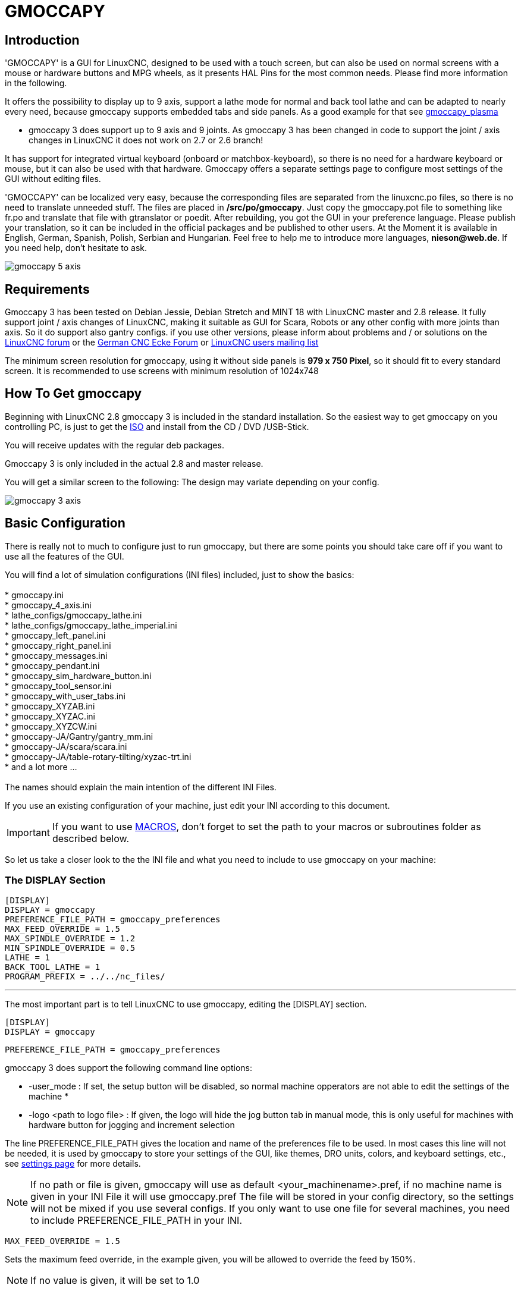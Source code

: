 :lang: en

[[cha:gmoccapy]]

= GMOCCAPY

== Introduction

'GMOCCAPY' is a GUI for LinuxCNC, designed to be used with a touch screen,
but can also be used on normal screens with a mouse or hardware buttons and MPG
wheels, as it presents HAL Pins for the most common needs. Please find more
information in the following.

It offers the possibility to display up to 9 axis, support a lathe mode for
normal and back tool lathe and can be adapted to nearly every need, because
gmoccapy supports embedded tabs and side panels.
As a good example for that see
http://wiki.linuxcnc.org/cgi-bin/wiki.pl?Gmoccapy_plasma[gmoccapy_plasma]

* gmoccapy 3 does support up to 9 axis and 9 joints. As gmoccapy 3 has been
  changed in code to support the joint / axis changes in LinuxCNC it does not
  work on 2.7 or 2.6 branch!

It has support for integrated virtual keyboard (onboard or matchbox-keyboard),
so there is no need for a hardware keyboard or mouse, but it can also be used
with that hardware. Gmoccapy offers a separate settings page to configure most
settings of the GUI without editing files.

'GMOCCAPY' can be localized very easy, because the corresponding files are
separated from the linuxcnc.po files, so there is no need to translate unneeded
stuff. The files are placed in */src/po/gmoccapy*. Just copy the gmoccapy.pot
file to something like fr.po and translate that file with gtranslator or poedit.
After rebuilding, you got the GUI in your preference language. Please publish
your translation, so it can be included in the official packages and be
published to other users. At the Moment it is available in English, German,
Spanish, Polish, Serbian and Hungarian. Feel free to help me to introduce more
languages, *nieson@web.de*. If you need help, don't hesitate to ask.

image::images/gmoccapy_5_axis.png[align="left"]

== Requirements

Gmoccapy 3 has been tested on Debian Jessie, Debian Stretch and MINT 18
with LinuxCNC master and 2.8 release. It fully support joint / axis changes of LinuxCNC, making
it suitable as GUI for Scara, Robots or any other config with more joints than
axis. So it do support also gantry configs. if you use other versions, please
inform about problems and / or solutions on the
http://www.linuxcnc.org/index.php/english/forum/41-guis/26314-gmoccapy-a-new-screen-for-linuxcnc[LinuxCNC forum] or the
http://www.cncecke.de/forum/showthread.php?t=78549[German CNC Ecke Forum] or
https://lists.sourceforge.net/lists/listinfo/emc-users[LinuxCNC users mailing list]

The minimum screen resolution for gmoccapy, using it without side panels is
*979 x 750 Pixel*, so it should fit to every standard screen. It is recommended to use
screens with minimum resolution of 1024x748

==  How To Get gmoccapy

Beginning with LinuxCNC 2.8 gmoccapy 3 is included in the standard installation.
So the easiest way to get gmoccapy on you controlling PC, is just to get the
http://www.linuxcnc.org/index.php/english/download[ISO] and install
from the CD / DVD /USB-Stick.

You will receive updates with the regular deb packages.

Gmoccapy 3 is only included in the actual 2.8 and master release.

You will get a similar screen to the following:
The design may variate depending on your config.

image::images/gmoccapy_3_axis.png[align="left"]

== Basic Configuration

There is really not to much to configure just to run gmoccapy, but there are some points
you should take care off if you want to use all the features of the GUI.

You will find a lot of simulation configurations (INI files) included, just to show the basics: +
 +
 * gmoccapy.ini +
 * gmoccapy_4_axis.ini +
 * lathe_configs/gmoccapy_lathe.ini +
 * lathe_configs/gmoccapy_lathe_imperial.ini +
 * gmoccapy_left_panel.ini +
 * gmoccapy_right_panel.ini +
 * gmoccapy_messages.ini +
 * gmoccapy_pendant.ini +
 * gmoccapy_sim_hardware_button.ini +
 * gmoccapy_tool_sensor.ini +
 * gmoccapy_with_user_tabs.ini +
 * gmoccapy_XYZAB.ini +
 * gmoccapy_XYZAC.ini +
 * gmoccapy_XYZCW.ini +
 * gmoccapy-JA/Gantry/gantry_mm.ini +
 * gmoccapy-JA/scara/scara.ini +
 * gmoccapy-JA/table-rotary-tilting/xyzac-trt.ini +
 * and a lot more ... +
 +
The names should explain the main intention of the different INI Files. +

If you use an existing configuration of your machine, just edit your INI according to this document. +

IMPORTANT: If you want to use <<gmoccapy:macros,MACROS>>, don't forget to set the path to your macros or
subroutines folder as described below.

So let us take a closer look to the the INI file and what you need to include
to use gmoccapy on your machine: +

[[gmoccapy:display-section]]
=== The DISPLAY Section

 [DISPLAY]
 DISPLAY = gmoccapy
 PREFERENCE_FILE_PATH = gmoccapy_preferences
 MAX_FEED_OVERRIDE = 1.5
 MAX_SPINDLE_OVERRIDE = 1.2
 MIN_SPINDLE_OVERRIDE = 0.5
 LATHE = 1
 BACK_TOOL_LATHE = 1
 PROGRAM_PREFIX = ../../nc_files/

''''

The most important part is to tell LinuxCNC to use gmoccapy, editing the [DISPLAY] section.

 [DISPLAY]
 DISPLAY = gmoccapy

 PREFERENCE_FILE_PATH = gmoccapy_preferences

gmoccapy 3 does support the following command line options:

 * -user_mode : If set, the setup button will be disabled, so normal machine opperators are not able to edit the settings of the machine *
 * -logo <path to logo file> : If given, the logo will hide the jog button tab in manual mode, this is only useful for machines with hardware button for jogging and increment selection +

The line PREFERENCE_FILE_PATH gives the location and name of the preferences file to be used.
In most cases this line will not be needed, it is used by gmoccapy to store your settings of the GUI,
like themes, DRO units, colors, and keyboard settings, etc., see <<gmoccapy:settings-page,settings page>> for more details.

[NOTE]
If no path or file is given, gmoccapy will use as default
<your_machinename>.pref, if no machine name is given in your INI File it will
use gmoccapy.pref  The file will be stored in your config directory, so the
settings will not be mixed if you use several configs. If you only want to use
one file for several machines, you need to include PREFERENCE_FILE_PATH in your
INI.

----
MAX_FEED_OVERRIDE = 1.5
----

Sets the maximum feed override, in the example given, you will be allowed to
override the feed by 150%.

[NOTE]
If no value is given, it will be set to 1.0

----
MAX_SPINDLE_OVERRIDE = 1.2
MIN_SPINDLE_OVERRIDE = 0.5
----

Will allow you to change the spindle override within a limit from 50% to 120%.

[NOTE]
If no values are given, MAX will be set to 1.0 and MIN to 0.1

----
LATHE = 1
BACK_TOOL_LATHE = 1
----

The first line set the screen layout to control a lathe.

The second line is optional and will switch the X axis in a way you need for a
back tool lathe. Also the keyboard shortcuts will react in a different way. It is allowed with gmoccapy to configuer a lathe also with additional axis, so you may use also a XZCW config for a lathe.

[TIP]
See also the <<gmoccapy:lathe-section, Lathe Specific Section>>

* PROGRAM_PREFIX = ../../nc_files/

Is the entry to tell linuxcnc/gmoccapy where to look for the ngc files.

[NOTE]
If not specified Gmoccapy will look in the following order for ngc files:
linuxcnc/nc_files and then the users home directory.

[[gmoccapy:configuration-of-tabs-and-side-panels]]
.Configuration of tabs and side panels

You can add embedded programs to gmoccapy like you can do in axis, touchy and
gscreen. All is done by gmoccapy automatically if you include a few lines in
your INI file in the DISPLAY section.

If you never used a glade panel, I recommend to read the excellent documentation.
http://www.linuxcnc.org/docs/html/gui/gladevcp.html[Glade VCP]

.Example

----
 EMBED_TAB_NAME = DRO
 EMBED_TAB_LOCATION = ntb_user_tabs
 EMBED_TAB_COMMAND = gladevcp -x {XID} dro.glade

 EMBED_TAB_NAME = Second user tab
 EMBED_TAB_LOCATION = ntb_preview
 EMBED_TAB_COMMAND = gladevcp -x {XID} vcp_box.glade
----

All you have to take care off, is that you include for every tab or side panel
the mentioned three lines,

* EMBED_TAB_NAME = Represents the name of the tab or side panel, it is up to you
  what name you use, but it must be present!


* EMBED_TAB_LOCATION = Is the place where your program will be placed in the GUI.

.valid values are:

* ntb_user_tabs            (as main tab, covering the complete screen)'
* ntb_preview              (as tab on the preview side)'
* box_left                 (on the left, complete high of the screen)
* box_right                (on the right, in between the normal screen and the button list)
* box_coolant_and_spindle  (will hide the coolant and spindle frames and introduce your glade file here)
* box_cooling              (will hide the cooling frame and introduce your glade file)
* box_spindle              (will hide the spindle frame and introduce your glade file)
* box_vel_info             (will hide the velocity frames and introduce your glade file)
* box_custom_1             (will introduce your glade file left of vel_frame)
* box_custom_2             (will introduce your glade file left of cooling_frame)
* box_custom_3             (will introduce your glade file left of spindle_frame)
* box_custom_4             (will introduce your glade file right of spindle_frame)

See the different INI files included to see the differences

* EMBED_TAB_COMMAND = the command to execute, i.e.

----
gladevcp -x {XID} dro.glade
----

Includes a custom glade file called dro.glade in the mentioned location
The file must be placed in the config folder of your machine.

----
gladevcp h_buttonlist.glade
----

Will just open a new user window called h_buttonlist.glade note the difference,
this one is stand alone, and can be moved around independent from gmoccapy
window.

----
gladevcp -c gladevcp -u hitcounter.py -H manual-example.hal manual-example.ui
----

Will add a the panel manual-example.ui, include a custom python handler,
hitcounter.py and make all connections after realizing the panel according to
manual-example.hal.

[NOTE]
If you make any hal connections to you custom glade panel, you need to do that in the hal file
specified in the EMBEDDED_TAB_COMMAND line, otherwise you may get an error that the hal pin does not exist,
this is because of race conditions loading the hal files. Connections to gmoccapy hal pin need to be made in the
postgui hal file specified in your INI file, because this pin do not exist prior of realizing the GUI

Here are some examples:

.ntb_preview - as maximized version

image::images/gmoccapy_ntb_preview_maximized_2.png[align="left"]

.ntb_preview

image::images/gmoccapy_ntb_preview.png[align="left"]

.box_left - showing gmoccapy in edit mode

image::images/gmoccapy_with_left_box_in_edit_mode.png[align="left"]

.box_right - and gmoccapy in MDI mode

image::images/gmoccapy_with_right_panel_in_MDI_mode.png[align="left"]

.Configuration of User Created Messages

Gmoccapy has the ability to create hal driven user messages. To use them you
need to introduce some lines in the [DISPLAY] section of the INI file.

Here is how to set up 3 user pop up message dialogs the messages support pango
markup language. Detailed information about the markup language can be found at
https://developer.gnome.org/pango/stable/PangoMarkupFormat.html[Pango Markup]

----
MESSAGE_TEXT    = The text to be displayed, may be pango markup formatted
MESSAGE_TYPE    = "status" , "okdialog" , "yesnodialog"
MESSAGE_PINNAME = is the name of the hal pin group to be created
----

 * 'status' : Will just display a message as pop up window, using the messaging
   system of gmoccapy

 * 'okdialog' : Will hold focus on the message dialog and will activate a
  "-waiting" Hal_Pin OUT. Closing the message will reset the waiting pin

 * 'yesnodialog' : Will hold focus on the message dialog and will activate
   a "-waiting" Hal_Pin bit OUT it will also give access to an "-response"
   Hal_Pin Bit Out, this pin will hold 1 if the user clicks OK, and in all
   other states it will be 0 Closing the message will reset the waiting pin
   The response Hal Pin will remain 1 until the dialog is called again

.Example
----
MESSAGE_TEXT = This is a <span background="#ff0000" foreground="#ffffff">
info-message</span> test
MESSAGE_TYPE = status
MESSAGE_PINNAME = statustest

MESSAGE_TEXT = This is a yes no dialog test
MESSAGE_TYPE = yesnodialog
MESSAGE_PINNAME = yesnodialog

MESSAGE_TEXT = Text can be <small>small</small>, <big>big</big>, <b>bold</b <i>italic</i>, and even be <span color="red">colored</span>.
MESSAGE_TYPE = okdialog
MESSAGE_PINNAME = okdialog
----

The specific hal pin conventions for these can be found under the
<<gmoccapy:user-created-message, User Messages>>  hal pin section.

[[gmocappy:rs274ngc]]

=== The RS274NGC Section

----
[RS274NGC]
SUBROUTINE_PATH = macros
----

Sets the path to search for macros and other subroutines. If you want to use
several subroutine paths, just separate them with ":"

[[gmoccapy:macros]]

=== The MACRO Section

You can add macros to gmoccapy, similar to touchy's way. A macro is nothing
else than a ngc-file. You are able to execute complete CNC programs in MDI
mode, by just pushing one button. To do so, you have to add a section like so:

----
[MACROS]
MACRO = i_am_lost
MACRO = hello_world
MACRO = jog_around
MACRO = increment xinc yinc
MACRO = go_to_position X-pos Y-pos Z-pos
----

This will add 5 macros to the MDI button list.

[NOTE]
As maximum 16 macros will appear in the GUI, due to space reasons you may need to
click on an arrow to switch page and display hidden macro button.
It is no error placing more in your INI file. The macro button will be displayed
in the order of the INI entries.

image::images/gmoccapy_mdi_hidden_keyboard.png[align="left"]

The name of the file must be *exactly the same* as the name given in the MACRO
line. So the macro '*i_am_lost*' will call the file '*i_am_lost.ngc*'.

.The macro ngc files must follow some rules:

* the name of the file need to be exactly the same as the name mentioned in the macro
  line, just with the ngc extension (case sensitive)
* The file must contain a subroutine like so: '*O<i_am_lost> sub*', the name
  of the sub must match exactly (*case sensitive*) the name of the macro
* the file must end with an endsub '*O<i_am_lost> endsub*' followed by an '*M2*' command
* the files need to be placed in a folder specified in your INI file in the
  RS274NGC section (see <<gmocappy:rs274ngc,RS274NGC>>)

The code in between sub and endsub will be executed by pushing the
corresponding macro button.

[NOTE]
You will find the sample macros in macros folder placed in the gmoccapy
sim folder. If you have given several subroutine paths, they will be searched
in the order of the given paths. The first file found will be used.

Gmoccapy will also accept macros asking for parameters like:

----
go_to_position X-pos Y-pos Z-pos
----

The parameters must be separated by spaces. This calls a file 'go_to_position.ngc' with the following content:

----
; Test file go to position
; will jog the machine to a given position

O<go_to_position> sub

G17
G21
G54
G61
G40
G49
G80
G90

;#1 = <X-Pos>
;#2 = <Y-Pos>
;#3 = <Z-Pos>

(DBG, Will now move machine to X = #1 , Y = #2 , Z = #3)
G0 X #1 Y #2 Z #3

O<go_to_position> endsub
M2
----

After pushing the '*execute macro button*', you will be asked to enter the
values for '*X-pos Y-pos Z-pos*' and the macro will only run if all values
have been given.

[NOTE]
If you would like to use a macro without any movement, see also the notes in <<sub:NOT_ENDING_MACROS,known problems>>

image::images/gmoccapy_getting_macro_info.png[align="left"]

[[gmoccapy:traj-section]]

=== The TRAJ Section

----
DEFAULT_LINEAR_VELOCITY = 85.0
MAX_VELOCITY = 230.000
----

Sets the maximal velocity and the default jog velocity of the machine.

[NOTE]
If DEFAULT_LINEAR_VELOCITY is not given, half of MAX_VELOCITY will be used.
if that value is also not given, it will default to 180
If MAX_VELOCITY is not given, it will default to 600

== HAL Pins

gmoccapy exports several hal pin to be able to react to hardware devices.
The goal is to get a GUI that may be operated in a tool shop, completely/mostly
without mouse or keyboard.

[NOTE]
You will have to do all connections to gmoccapy pins in your postgui.hal file.
When gmoccapy is started it creates the HAL pins for the GUI then it executes
the HAL file named  in the INI file: '[HAL]POSTGUI_HALFILE=<filename>'. +
Typically '<filename>' would be the configs base name + '_postgui' + '.hal'
eg. 'lathe_postgui.hal', but can be any legal filename. +
These commands are executed after the screen is built, guaranteeing the widget's HAL
pins are available. +
You can have multiple line of 'POSTGUI_HALFILE=<filename>' in the INI. +
Each will be run one after the other in the order they appear. +

See <<gmoccapy:configuration-of-tabs-and-side-panels, Tabs and side panels>> for details.

=== Right And Bottom Button Lists

The screen has two main button lists, one on the right side an one on the
bottom. The right handed buttons will not change during operation, but the
bottom button list will change very often. The buttons are count from up to
down and from left to right beginning with "0".

[NOTE]
the pin name for *gmoccapy2* has changed to order them better:

In hal_show you will see the right (vertical) buttons are:

* gmoccapy.v-button.button-0
* gmoccapy.v-button.button-1
* gmoccapy.v-button.button-2
* gmoccapy.v-button.button-3
* gmoccapy.v-button.button-4
* gmoccapy.v-button.button-5
* gmoccapy.v-button.button-6

and the bottom (horizontal) buttons are:

* gmoccapy.h-button.button-0
* gmoccapy.h-button.button-1
* gmoccapy.h-button.button-2
* gmoccapy.h-button.button-3
* gmoccapy.h-button.button-4
* gmoccapy.h-button.button-5
* gmoccapy.h-button.button-6
* gmoccapy.h-button.button-7
* gmoccapy.h-button.button-8
* gmoccapy.h-button.button-9

As the buttons in the bottom list will change according the mode and other
influences, the hardware buttons will activate different functions, and you
don't have to take care about switching functions around in hal, because that
is done completely by gmoccapy!

for a 3 axis XYZ machine the hal pin will react as follows:

in manual mode:

* gmoccapy.h-button.button-0 == open homing button
* gmoccapy.h-button.button-1 == open touch off stuff
* gmoccapy.h-button.button-2 ==
* gmoccapy.h-button.button-3 == open tool dialogs
* gmoccapy.h-button.button-4 ==
* gmoccapy.h-button.button-5 ==
* gmoccapy.h-button.button-6 ==
* gmoccapy.h-button.button-7 ==
* gmoccapy.h-button.button-8 == full-size preview
* gmoccapy.h-button.button-9 == exit if machine is off, otherwise no reaction

in mdi mode:

* gmoccapy.h-button.button-0 == macro_0 or nothing
* gmoccapy.h-button.button-1 == macro_1 or nothing
* gmoccapy.h-button.button-2 == macro_2 or nothing
* gmoccapy.h-button.button-3 == macro_3 or nothing
* gmoccapy.h-button.button-4 == macro_4 or nothing
* gmoccapy.h-button.button-5 == macro_5 or nothing
* gmoccapy.h-button.button-6 == macro_6 or nothing
* gmoccapy.h-button.button-7 == macro_7 or nothing
* gmoccapy.h-button.button-8 == macro_8 or switch page to additional macros
* gmoccapy.h-button.button-9 == open keyboard or abort if macro is running

in auto mode

* gmoccapy.h-button.button-0 == open file
* gmoccapy.h-button.button-1 == reload program
* gmoccapy.h-button.button-2 == run
* gmoccapy.h-button.button-3 == stop
* gmoccapy.h-button.button-4 == pause
* gmoccapy.h-button.button-5 == step by step
* gmoccapy.h-button.button-6 == run from line if enabled in settings, otherwise Nothing
* gmoccapy.h-button.button-7 == optional blocks
* gmoccapy.h-button.button-8 == full-size preview
* gmoccapy.h-button.button-9 == edit code

in settings mode:

* gmoccapy.h-button.button-0 == delete MDI history
* gmoccapy.h-button.button-1 ==
* gmoccapy.h-button.button-2 ==
* gmoccapy.h-button.button-3 ==
* gmoccapy.h-button.button-4 == open classic ladder
* gmoccapy.h-button.button-5 == open hal scope
* gmoccapy.h-button.button-6 == open hal status
* gmoccapy.h-button.button-7 == open hal meter
* gmoccapy.h-button.button-8 == open hal calibration
* gmoccapy.h-button.button-9 == open hal show

in homing mode:

* gmoccapy.h-button.button-0 ==
* gmoccapy.h-button.button-1 == home all
* gmoccapy.h-button.button-2 ==
* gmoccapy.h-button.button-3 == home x
* gmoccapy.h-button.button-4 == home y
* gmoccapy.h-button.button-5 == home z
* gmoccapy.h-button.button-6 ==
* gmoccapy.h-button.button-7 ==
* gmoccapy.h-button.button-8 == unhome all
* gmoccapy.h-button.button-9 == back

in touch off mode:

* gmoccapy.h-button.button-0 == edit offsets
* gmoccapy.h-button.button-1 == touch X
* gmoccapy.h-button.button-2 == touch Y
* gmoccapy.h-button.button-3 == touch Z
* gmoccapy.h-button.button-4 ==
* gmoccapy.h-button.button-5 ==
* gmoccapy.h-button.button-6 == zero G92
* gmoccapy.h-button.button-7 ==
* gmoccapy.h-button.button-8 == set selected
* gmoccapy.h-button.button-9 == back

in tool mode:

* gmoccapy.h-button.button-0 == delete tool(s)
* gmoccapy.h-button.button-1 == new tool
* gmoccapy.h-button.button-2 == reload tool table
* gmoccapy.h-button.button-3 == apply changes
* gmoccapy.h-button.button-4 == change tool by number T? M6
* gmoccapy.h-button.button-5 == set tool by number without change M61 Q?
* gmoccapy.h-button.button-6 == change tool to the selected one
* gmoccapy.h-button.button-7 ==
* gmoccapy.h-button.button-8 == touch of tool in Z
* gmoccapy.h-button.button-9 == back

in edit mode:

* gmoccapy.h-button.button-0 ==
* gmoccapy.h-button.button-1 == reload file
* gmoccapy.h-button.button-2 == save
* gmoccapy.h-button.button-3 == save as
* gmoccapy.h-button.button-4 ==
* gmoccapy.h-button.button-5 ==
* gmoccapy.h-button.button-6 == new file
* gmoccapy.h-button.button-7 ==
* gmoccapy.h-button.button-8 == show keyboard
* gmoccapy.h-button.button-9 == back

in select file mode:

* gmoccapy.h-button.button-0 == go to home directory
* gmoccapy.h-button.button-1 == one directory level up
* gmoccapy.h-button.button-2 ==
* gmoccapy.h-button.button-3 == move selection left
* gmoccapy.h-button.button-4 == move selection right
* gmoccapy.h-button.button-5 == jump to directory as set in settings
* gmoccapy.h-button.button-6 ==
* gmoccapy.h-button.button-7 == select / ENTER
* gmoccapy.h-button.button-8 ==
* gmoccapy.h-button.button-9 == back

*So we have 67 reactions with only 10 hal pin!*

These pins are made available to be able to use the screen without an touch
panel, or protect it from excessive use by placing hardware buttons around
the panel.

image::images/gmoccapy_0_9_7_sim_hardware_button.png[align="left"]

=== Velocities And Overrides

All sliders from gmoccapy can be connected to hardware encoder or hardware potentiometers.

[NOTE]
for gmoccapy 3 the hal pin name has changed, as new controls has been implemented,
max velocity does not exist any more, as rapid override has been implemented.
This change has been done as many user ask for that.

To connect 'encoders' the following pin are exported:

[width="80%", options="header", cols="^,<,^"]
|======================================================================
|                   PIN                           |  TYPE   |  FUNCTION
| gmoccapy.jog.jog-velocity.counts                | HAL_S32 | Jog velocity
| gmoccapy.jog.jog-velocity.count-enable          | HAL_BIT | Must be True, to enable counts
| gmoccapy.feed.feed-override.counts              | HAL_S32 | feed override
| gmoccapy.feed.feed-override.count-enable        | HAL_BIT | Must be True, to enable counts
| gmoccapy.feed.reset-feed-override               | HAL_BIT | reset the feed override to 100%
| gmoccapy.spindle.spindle-override.counts        | HAL_S32 | spindle override
| gmoccapy.spindle.spindle-override.count-enable  | HAL_BIT | Must be True, to enable counts
| gmoccapy.spindle.reset-spindle-override         | HAL_BIT | reset the spindle override to 100%
| gmoccapy.rapid.rapid-override.counts            | HAL_S32 | Maximal Velocity of the machine
| gmoccapy.rapid.rapid-override.count-enable      | HAL_BIT | Must be True, to enable counts
|======================================================================

To connect 'potentiometers', use the following hal pin:

[width="80%", options="header", cols="^,<,^"]
|========================================================================
|                   PIN                           |  TYPE     |  FUNCTION
| gmoccapy.jog.jog-velocity.direct-value          | HAL_FLOAT | To adjust the jog velocity slider
| gmoccapy.jog.jog-velocity.analog-enable         | HAL_BIT   | Must be True, to allow analog inputs
| gmoccapy.feed.feed-override.direct-value        | HAL_FLOAT | To adjust the feed override slider
| gmoccapy.feed.feed-override.analog-enable       | HAL_BIT   | Must be True, to allow analog inputs
| gmoccapy.spindle.spindle-override.direct-value  | HAL_FLOAT | To adjust the spindle override slider
| gmoccapy.spindle.spindle-override.analog-enable | HAL_BIT   | Must be True, to allow analog inputs
| gmoccapy.rapid.rapid-override.direct-value      | HAL_FLOAT | To adjust the max velocity slider
| gmoccapy.rapid.rapid-override.analog-enable     | HAL_BIT   | Must be True, to allow analog inputs
|========================================================================

In addition gmoccapy 3 offers additional hal pin to control
the new slider widgets with momentary switches. The values how fast the increase
or decrease will be, must be set in the glade file. In a future release it will
be integrated in the settings page.

[width="80%", options="header", cols="^,<,^"]
|==============================================================
|               PIN                 |  TYPE         |  FUNCTION
| SPEED                             |               |
| gmoccapy.spc_jog_vel.increase     | HAL_BIT IN    | as long as True the value of the slider will increase
| gmoccapy.spc_jog_vel.decrease     | HAL_BIT IN    | as long as True the value of the slider will decrease
| gmoccapy.spc_jog_vel.scale        | HAL_FLOAT IN  | A value to scale the output value (Handy to change units/min to units/sec
| gmoccapy.spc_jog_vel.value        | HAL_FLOAT OUT | value of the widget
| gmoccapy.spc_jog_vel.scaled-value | HAL_FLOAT OUT | scaled value of the widget
| FEED                              |               |
| gmoccapy.spc_feed.increase        | HAL_BIT IN    | as long as True the value of the slider will increase
| gmoccapy.spc_feed.decrease        | HAL_BIT IN    | as long as True the value of the slider will decrease
| gmoccapy.spc_feed.scale           | HAL_FLOAT IN  | A value to scale the output value (Handy to change units/min to units/sec
| gmoccapy.spc_feed.value           | HAL_FLOAT OUT | value of the widget
| gmoccapy.spc_feed.scaled-value    | HAL_FLOAT OUT | scaled value of the widget
| SPINDLE                           |               |
| gmoccapy.spc_spindle.increase     | HAL_BIT IN    | as long as True the value of the slider will increase
| gmoccapy.spc_spindle.decrease     | HAL_BIT IN    | as long as True the value of the slider will decrease
| gmoccapy.spc_spindle.scale        | HAL_FLOAT IN  | A value to scale the output value (Handy to change units/min to units/sec
| gmoccapy.spc_spindle.value        | HAL_FLOAT OUT | value of the widget
| gmoccapy.spc_spindle.scaled-value | HAL_FLOAT OUT | scaled value of the widget
| RAPIDS                            |               |
| gmoccapy.spc_rapid.increase       | HAL_BIT IN    | as long as True the value of the slider will increase
| gmoccapy.spc_rapid.decrease       | HAL_BIT IN    | as long as True the value of the slider will decrease
| gmoccapy.spc_rapid.scale          | HAL_FLOAT IN  | A value to scale the output value (Handy to change units/min to units/sec
| gmoccapy.spc_rapid.value          | HAL_FLOAT OUT | value of the widget
| gmoccapy.spc_rapid.scaled-value   | HAL_FLOAT OUT | scaled value of the widget
|==============================================================

The float pin do accept values from 0.0 to 1.0, being the percentage value
you want to set the slider value.

[WARNING] If you use both connection types, do not connect the same slider to
both pin, as the influences between the two has not been tested! Different
sliders may be connected to the one or other hal connection type.

[IMPORTANT] Please be aware, jog velocity depends on the turtle button state,
it will lead to different slider scales depending on the mode
(turtle or rabbit). Please take also a look to <<gmoccapy:jog-velocity,jog velocities and turtle-jog hal pin>> for more
details.

.Example
----
Spindle Override Min Value =  20 %
Spindle Override Max Value = 120 %
gmoccapy.analog-enable = 1
gmoccapy.spindle-override-value = 0.25

value to set = Min Value + (Max Value - Min Value) * gmoccapy.spindle-override-value
value to set = 20 + (120 - 20) * 0.25
value to set = 45 %
----

=== Jog Hal Pins

All axis given in the INI File have a jog-plus and a jog-minus pin, so
hardware momentary switches can be used to jog the axis.

[NOTE]
naming of this hal pin has changed for gmoccapy2

For the standard XYZ config following hal Pin will be available:

* gmoccapy.jog.axis.jog-x-plus
* gmoccapy.jog.axis.jog-x-minus
* gmoccapy.jog.axis.jog-y-plus
* gmoccapy.jog.axis.jog-y-minus
* gmoccapy.jog.axis.jog-z-plus
* gmoccapy.jog.axis.jog-z-minus

If you use a 4 axis INI file, there will be two additional pins

* gmoccapy.jog.jog-<your fourth axis letter >-plus
* gmoccapy.jog.jog-<your fourth axis letter >-minus

For a "C" axis you will see:

* gmoccapy.jog.axis.jog-c-plus
* gmoccapy.jog.axis.jog-c-minus

[[gmoccapy:jog-velocity]]

=== Jog Velocities And Turtle-Jog Hal Pin

The jog velocity can be selected with the corresponding slider. The scale of
the slider will be modified if the turtle button (the one showing a rabbit or a
turtle) has been toggled. If the button is not visible, it might have been
disabled on the <<gmoccapy:turtle-jog,settings page>>. If the button shows the
rabbit-icon, the scale is from min to max machine velocity. If it shows the
turtle, the scale will reach only 1/20 of max velocity by default. The used
divider can be set on the <<gmoccapy:turtle-jog,settings page>>.

So using a touch screen it is much easier to select smaller velocities.

gmoccapy offers a hal pin to toggle between turtle and rabbit jogging

* gmoccapy.jog.turtle-jog   (Hal Bit In)

=== Jog Increment Hal Pins

The jog increments are selectable through hal pins, so a selection hardware
switch can be used to select the increment to use. There will be a maximum
of 10 hal pin for the increments given in the INI File, if you give more
increments in your INI File, they will be not reachable from the GUI as they
will not be displayed.

[NOTE]
Gmoccapy 3 utiliza diferentes nombres de pin hal

If you have 6 increments in your hal you will get *7* pins:
jog-inc-0 is unchangeable and will represent continuous jogging.

* gmoccapy.jog.jog-inc-0
* gmoccapy.jog.jog-inc-1
* gmoccapy.jog.jog-inc-2
* gmoccapy.jog.jog-inc-3
* gmoccapy.jog.jog-inc-4
* gmoccapy.jog.jog-inc-5
* gmoccapy.jog.jog-inc-6

gmoccapy offers also a hal pint to output the selected jog invrement

* gmoccapy.jog.jog-increment

=== Hardware Unlock Pin[[gmoccapy:hardware-unlock]]

To be able to use a key switch to unlock the settings page the following
pin is exported.

* gmoccapy.unlock-settings

The settings page is unlocked if the pin is high.
To use this pin, you need to activate it on the settings page.

=== Error Pins

 * gmoccapy.error
 * gmoccapy.delete-message

gmoccapy.error is an bit out pin, to indicate an error, so a light can lit or even the machine may
be stopped. It will be reset with the pin gmoccapy.delete-message. gmoccapy.delete-message will
delete the first error and reset the gmoccapy.error pin to False after the last error has been cleared.

NOTE: Messages or user infos will not affect the gmoccapy.error pin, but the gmoccapy.delete-message
pin will delete the last message if no error is shown!

=== User Created Message HAL Pins[[gmoccapy:user-created-message]]

gmoccapy may react to external errors, using 3 different user messages:
All are HAL_BIT pin.

'Status'

* gmoccapy.messages.statustest

'Yesnodialog'

* gmoccapy.messages.yesnodialog
* gmoccapy.messages.yesnodialog-waiting
* gmoccapy.messages.yesnodialog-responce

'Okdialog'

* gmoccapy.messages.okdialog
* gmoccapy.messages.okdialog-waiting

To add user created message you need to add the message to the INI file in the
[DISPLAY] section. Here are a couple of examples.

----
MESSAGE_BOLDTEXT = LUBE SYSTEM FAULT
MESSAGE_TEXT = LUBE FAULT
MESSAGE_TYPE = okdialog
MESSAGE_PINNAME = lube-fault

MESSAGE_BOLDTEXT = NONE
MESSAGE_TEXT = X SHEAR PIN BROKEN
MESSAGE_TYPE = status
MESSAGE_PINNAME = pin
----

To 'connect' new pins to and input you need to do this in the postgui HAL file.
Here are some example connections that have the signal connected to an input
some place else in the HAL file.

----
net gmoccapy-lube-fault gmoccapy.messages.lube-fault
net gmoccapy-lube-fault-waiting gmoccapy.messages.lube-fault-waiting
net gmoccapy-pin gmoccapy.messages.pin
----

For more information on HAL files and the net command see the <<cha:basic-hal-reference,HAL Basics>>.

=== Spindle Feedback Pins

There are two pins for spindle feedback

* gmoccapy.spindle_feedback_bar
* gmoccapy.spindle_at_speed_led

'gmoccapy.spindle_feedback_bar' will accept an float input to show the spindle speed.
'gmoccapy.spindle_at_speed_led' is an bit-in-pin to lit the GUI led if spindle is at speed.

=== Pins To Indicate Program Progress Information

There are three pins giving information over the program progress

* gmoccapy.program.length HAL_S32 showing the total number of lines of the
  program
* gmoccapy.program.current-line HAL_S32 indicating the current working line
  of the program
* gmoccapy.program.progress HAL_FLOAT giving the program progress in
  percentage

The values may not be very accurate, if you are working with subroutines or
large remap procedures, also loops will cause different values.

=== Tool related pin

.Tool Change Pin

This pin are provided to use gmoccapy's internal tool change dialog, similar to
the one known from axis, but with several modifications, so you will not only
get the message to change to 'tool number 3', but also the description of that
tool like '7.5 mm 3 flute cutter'. The information is taken from the tool
table, so it is up to you what to display.

.Manual tool change

image::images/manual_toolchange.png[align="left"]

* gmoccapy.toolchange-number HAL_S32 The number of the tool to be changed
* gmoccapy.toolchange-change HAL_BIT Indicate that a tool has to be changed
* gmoccapy.toolchange-changed HAL_BIT Indicate toll has been changed

Usually they are connected like this for a manual tool change:

----
net tool-change gmoccapy.toolchange-change <= iocontrol.0.tool-change
net tool-changed gmoccapy.toolchange-changed <= iocontrol.0.tool-changed
net tool-prep-number gmoccapy.toolchange-number <= iocontrol.0.tool-prep-number
net tool-prep-loop iocontrol.0.tool-prepare <= iocontrol.0.tool-prepared
----

[NOTE]
Please take care, that this connections have to be done in the postgui hal file!

.Tool Offset Pins

This pins allows you to show the active tool offset values for X and Z in the tool information frame.
You should know that they are only active after G43 has been sent.

.Tool information

image::images/gmoccapy_0_9_7_tool_info.png[align="left"]

* gmoccapy.tooloffset-x
* gmoccapy.tooloffset-z

[NOTE]
Please take care, that this connections have to be done in the postgui hal file!

[NOTE]
the tooloffset-x line is not needed on a mill, and will not be displayed on a
mill with trivial kinematics.
----
 net tooloffset-x gmoccapy.tooloffset-x <= motion.tooloffset.x
 net tooloffset-z gmoccapy.tooloffset-z <= motion.tooloffset.z
----

Please note, that gmoccapy takes care of its own to update the offsets,
sending an G43 after any tool change, *but not in auto mode!*

[IMPORTANT]
So writing a program makes you responsible to include an G43 after
each tool change!

[[gmoccapy:auto-tool-measurement]]

== Auto Tool Measurement

Gmoccapy offers an integrated auto tool measurement. To use this feature, you
will need to do some additional settings and you may want to use the
offered hal pin to get values in your own ngc remap procedure.

[IMPORTANT] Before starting the first test, do not forget to enter the probe
height and probe velocities on the settings page! See
<<gmoccapy:tool-measurement,Settings Page Tool Measurement>>

It might be also a good idea to take a look at the tool measurement video:
see <<gmoccapy:tool-measurement-videos,tool measurement related videos>>

Tool Measurement in gmoccapy is done a little bit different to many other GUI.
You should follow these steps:

* touch of you workpiece in X and Y
* measure the height of your block from the base where your tool switch is
  located, to the upper face of the block (including chuck etc.)
* Push the button block height and enter the measured value
* Go to auto mode and start your program

here is a small sketch:

.Tool measurement data

image::images/sketch_auto_tool_measurement.png[align="left"]

With the first given tool change the tool will be measured and the offset will
be set automatically to fit the block height. The advantage of the gmoccapy
way is, that you do not need a reference tool.

[NOTE]
Your program must contain a tool change at the beginning! The tool will be
measured, even it has been used before, so there is no danger, if the block
height has changed. There are several videos showing the way to do that on
you tube.


=== Tool Measurement Pins

Gmoccapy offers 5 pins for tool measurement purpose. The pins are mostly used
to be read from a gcode subroutine, so the code can react to different values.

* gmoccapy.toolmeasurement HAL_BIT enable or not tool measurement
* gmoccapy.blockheight HAL_FLOAT the measured value of the top face of the workpiece
* gmoccapy.probeheight HAL_FLOAT the probe switch height
* gmoccapy.searchvel HAL_FLOAT the velocity to search for the tool probe switch
* gmoccapy.probevel HAL_FLOAT the velocity to probe tool length

=== Tool Measurement INI File Modifications

Modify your INI File to include the following:

.The RS274NGC section

----
[RS274NGC]
# Enables the reading of INI and HAL values from gcode
FEATURES=12

# is the sub, with is called when a error during tool change happens, not needed on every machine configuration
ON_ABORT_COMMAND=O <on_abort> call

# The remap code
REMAP=M6  modalgroup=6 prolog=change_prolog ngc=change epilog=change_epilog
----

.The Tool Sensor Section

The position of the tool sensor and the start position of the probing movement,
all values are absolute coordinates, except MAXPROBE, what must be given in
relative movement.

----
[TOOLSENSOR]
X = 10
Y = 10
Z = -20
MAXPROBE =  -20
----

.The Change Position Section

This is not named TOOL_CHANGE_POSITION  on purpose - *canon uses that name and
will interfere otherwise.* The position to move the machine before giving the
change tool command. All values are in absolute coordinates.

----
[CHANGE_POSITION]
X = 10
Y = 10
Z = -2
----

.The Python Section

The Python plug ins serves interpreter and task.

----
[PYTHON]
# The path to start a search for user modules
PATH_PREPEND = python
# The start point for all.
TOPLEVEL = python/toplevel.py
----

=== Needed Files

You must copy the following files to your config directory

First make a directory 'python' in your config folder from 'your_linuxcnc-dev_directory/configs/sim/gmoccapy/python'
copy 'toplevel.py' to your 'config_dir/python' folder.
Copy 'remap.py' to your 'config_dir/python' folder Copy 'stdglue.py' to your 'config_dir/python' folder.

From 'your_linuxcnc-dev_directory/configs/sim/gmoccapy/macros'
copy 'on_abort.ngc' to the directory specified in the SUBROUTINE_PATH see
<<gmocappy:rs274ngc, RS274NGC Section>>.
From 'your_linuxcnc-dev_directory/configs/sim/gmoccapy/macros'
copy 'change.ngc' to the directory specified as SUBROUTINE_PATH see
<<gmocappy:rs274ngc, RS274NGC Section>>.

Open 'change.ngc' with a editor and uncomment the following lines (49 and 50):

----
F #<_hal[gmoccapy.probevel]>
G38.2 Z-4
----

You may want to modify this file to fit more your needs.

=== Needed Hal Connections

Connect the tool probe in your hal file like so:

----
net probe  motion.probe-input <= <your_input_pin>
----

The line might look like this:

-------
 net probe  motion.probe-input <= parport.0.pin-15-in
-------

In your postgui.hal file add:

-------
# The next lines are only needed if the pins had been connected before
unlinkp iocontrol.0.tool-change
unlinkp iocontrol.0.tool-changed
unlinkp iocontrol.0.tool-prep-number
unlinkp iocontrol.0.tool-prepared

# link to gmoccapy toolchange, so you get the advantage of tool description on change dialog
net tool-change gmoccapy.toolchange-change <= iocontrol.0.tool-change
net tool-changed gmoccapy.toolchange-changed <= iocontrol.0.tool-changed
net tool-prep-number gmoccapy.toolchange-number <= iocontrol.0.tool-prep-number
net tool-prep-loop iocontrol.0.tool-prepare <= iocontrol.0.tool-prepared
-------

== The Settings Page[[gmoccapy:settings-page]]

To enter the page you will have to click on
image:images/gmoccapy_settings_button.png[align="left"]
and give an unlock code, witch is *123* as default. If you want to change it
at this time you will have to edit the hidden preference file, see
<<gmoccapy:display-section,the display section>> for details.

The page looks at the moment like so:

image::images/gmoccapy_settings_appearance.png[Configuration page,align="left"]

The page is separated in three main tabs:

=== Appearance

On this tab you will find the following options:

Main Window::
    Here you can select how you wish the GUI to start. The main reason for this was the wish to get an easy +
    way for the user to set the starting options without the need to touch code. +
    +
    You have three options: +

* start as full screen
* start maximized
* start as window
    +
    If you select start as window the spinboxes to set the position and size will get active. +
    One time set, the GUI will start every time on the place and with the size selected. +
    Nevertheless the user can change the size and position using the mouse, but that will +
    not have any influence on the settings. +

'*hide the cursor*' does allow to hide the cursor, what is very useful if you
use a touch screen.

Keyboard::
    The check-boxes allows the user to select if he want the on board keyboard to be shown immediately, +
    when entering the MDI Mode, when entering the offset page, the tooledit widget or when open a program +
    in the EDIT mode. The keyboard button on the bottom button list will not been affected by this settings, +
    so you be able to show or hide the keyboard by pressing the button. The default behavior will be set by +
    the check-boxes. +
    +
    Default are : +

[NOTE]
If this section is not sensitive, you have not installed a virtual keyboard,
+ supported are 'onboard' and 'matchbox-keyboard'.

* show keyboard on offset = True
* show keyboard on tooledit = False
* show keyboard on MDI = True
* show keyboard on EDIT = True
* show keyboard on load file = False

If the keyboard layout is not correct, i.e. clicking X gives Z, than the
layout has not been set properly, related to your locale settings. For
onboard it can be solved with a small batch file with the following content:

----
 #!/bin/bash
 setxkbmap -model pc105 -layout de -variant basic
----

The letters "de" are for German, you will have to set them according to your
locale settings. Just execute this file before starting LinuxCNC, it can be
done also adding a starter to your local folder.

----
./config/autostart
----

So that the layout is set automatically on starting.

For matchbox-keyboard you will have to make your own layout, for a German layout ask in the forum.

On Touch Off::
    give the option to show the preview tab or the offset page tab if you enter the touch off mode by clicking the
    corresponding bottom button.

* show preview
* show offsets

As the notebook tabs are shown, you are able to switch between both views in
any case.

Mostrar pantalla auxiliar::
    Al hacer clic en este botón se abrirá una ventana adicional. Este botón solo es sensible si un archivo llamado 'Gmoccapy 3.glade'
    se encuentra en su carpeta de configuración. Puedes construir la pantalla Aux usando Glade.

[WARNING]
'La ventana principal de la pantalla auxiliar debe llamarse window2'

DRO Options::
You have the option to select the background colors of the different DRO states.
So users suffering from protanopia (red/green weakness) are able to select proper colors

By default the backgrounds are:

* Relative mode  = black
* Absolute mode  = blue
* Distance to go = yellow

The foreground color of the DRO can be selected with:

* homed color   = green
* unhomed color = red

'show dro in preview' +
the DRO will be shown in the preview window + +

'show offsets' +
the Offsets will be shown in the preview window + +

'show DTG' +
the distance to go will be shown in the preview window + +
 +
'mostrar boton DRO' +
le permitirá mostrar botones adicionales en el lado izquierdo del DRO. +

Se mostrará: +
* Un botón para cambiar de coordenadas relativas a absolutas, +
* un botón para alternar entre la distancia a recorrer y los otros estados +
* y un botón para alternar las unidades de métricas a imperiales y viceversa.

[WARNING]
No se recomienda usar esta opción, porque el usuario
puede perder la opción de unidad automática, que alternará las unidades según el
gcode activo G20/G21.

[NOTE]
You can change through the DRO modes (absolute, relative, distance to go) by clicking on the DRO!  *if you click on the left side letter of the DRO a popup window will allow you to set the value of the axis, making it easier to set the value, as you will not need to go over the touch off bottom button. Clicking the numbers (right side of the DRO) will toggle through the DRO modes as described above.*

'Usar unidades automáticas' +
permite deshabilitar la opción de unidades automáticas de la pantalla, para que pueda ejecutar un programa en pulgadas y ver el DRO en mm. + +

'size' +
allows to set the size of the DRO font, default is 28, if you use a bigger screen you may want to increase the size up to 56. If you do use 4 axis, the DRO font size will be 3/4 of the value, because of space reason. + +

'digits' +
sets the number of digits of the DRO from 1 to 5.

[NOTE]
Imperial will show one digit more that metric.
So if you are in imperial machine units and set the digit value to 1, you will get no digit at all in metric.

'toggle DRO mode' +
if not active, a mouse click on the DRO will not take any action. +
By default this checkbox is active, so every click on any DRO will toggle the DRO readout from actual to relative to DTG (distance to go). +
Neverthereless a click on the axis letter will open the popup dialog to set the axis value.

Preview::

'Grid Size' Sets the grid size of the preview window. Unfortunately the size *has to be set in inches*,
even if your machine units are metric.
We do hope to fix that in a future release.

[NOTE]
The grid will not be shown in perspective view.

'Show DRO' +
Will show the a DRO also in the preview window, it will be shown automatically in fullsize preview

'Show DTG' will show also the DTG (direct distance to end point) in the
preview, only if Show DRO is active and not full size preview.

'Show Offsets' will show the offsets in the preview window.

[NOTE]
If you only check this option and leave the others unchecked, you will
get in full size preview a offset page

'Mouse Button Mode' this combobox you can select the button behavior of the
mouse to rotate, move or zoom within the preview:

* left rotate, middle move, right zoom
* left zoom, middle move, right rotate
* left move, middle rotate, right zoom
* left zoom, middle rotate, right move
* left move, middle zoom, right rotate
* left rotate, middle zoom, right move

Default is left move, middle zoom, right rotate.

The mouse wheel will still zoom the preview in every mode.

[TIP]
If you select an element in the preview, the selected element will be
taken as rotation center point and in auto mode the corresponding code line will be highlighted.

File to load on start up::
    Select the file you want to be loaded on start up.
    In other GUI changing this was very cumbersome, because the users where forced to edit the INI File.

Select the file you want to be loaded on start up. If a file is loaded, it can
be set by pressing the current button to avoid that any program is loaded at
start up, just press the None button.

The file selection screen will use the filters you have set in the INI File,
if there aren't any filters given, you will only see *ngc* files. The path
will be set according to the INI settings in [DISPLAY] PROGRAM_PREFIX

Jump to dir::
    you can set here the directory to jump to if you press the corresponding button
    in the file selection dialog.

image::images/gmoccapy_file_selection_dialog_with_keyboard.png["Directory selection",align="left"]

Themes and Sounds::
    This lets the user select what desktop theme to apply and what error and messages sounds should be played.
    By default "Follow System Theme" is set.

=== Hardware2

image::images/gmoccapy_settings_hardware.png["Hardware settings",align="left"]

Hardware MPG Scales::
For the different Hal Pin to connect MPG Wheels to, you may select individual scales to be applied.
The main reason for this was my own test to solve this through hal connections, resulting in a very
complex hal file. Imagine a user having an MPG Wheel with 100 ipr and he wants to slow down the max
vel from 14000 to 2000 mm/min, that needs 12000 impulses, resulting in 120 turns of the wheel!
Or an other user having a MPG Wheel with 500 ipr and he wants to set the spindle override witch has
limits from 50 to 120 % so he goes from min to max within 70 impulses, meaning not even 1/4 turn.

By default all scales are set using the calculation:

----
(MAX - MIN)/100
----

Keyboard shortcuts::
Some users want to jog there machine using the keyboard buttons and there are others that will never allow this.
So everybody can select whether to use them or not.
It is not recommended to use keyboard jogging, as it represents a serious risk for operator and machine.

Default is not to use keyboard shortcuts.

Please take care if you use a lathe, than the shortcuts will be different.
See <<gmoccapy:lathe-section,the Lathe section>>

 * Arrow Left  or NumPad_Left = X minus
 * Arrow Right or NumPad_Right = X plus
 * Arrow up or NumPad_Up = Y plus
 * Arrow Down or NumPad_Down = Y minus
 * Page Up or NumPad_Page_Up = Z plus
 * Page Down or NumPad_Page_Down = Z minus

 * F1 = Estop (will work even if keyboard shortcuts are disabled)
 * F2 = Machine on
 * F3 = manual mode
 * F5 = MDI mode

 * ESC = Abort

In AUTO Mode we will allow the following key shortcuts
 * R or r = run program
 * P or p = pause program
 * S or s = resume program
 * Control and R or r will reload the loaded file

There are additional keys for message handling, see
<<gmoccapy:message-behavior,Message behavior and appearance>>

 * WINDOWS = Delete last message
 * <CTRL><SPACE> = Delete all messages

Unlock options::

There are three options to unlock the settings page:

* use unlock code (the user must give a code to get in)
* Do not use unlock code (There will be no security check)
* Use hal pin to unlock  (hardware pin must be high to unlock the settings,
  see <<gmoccapy:hardware-unlock, hardware unlock pin>>

Default is use unlock code (default = *123*)

Spindle::
The start RPM sets the rpm to be used if the spindle is started and no S value has been set.

[NOTE]
This value will be preseted according to your settings in
[DISPLAY] DEFAULT_SPINDLE_SPEED of your INI. If you change the settings on the
settings page, that value will be default from that moment, your INI File will
not be modified.

With the MIN and MAX settings you set the limits of the spindle bar shown in
the INFO frame on the main screen. It is no error giving wrong values. If you
give a maximum of 2000 and your spindle makes 4000 rpm, only the bar level will
be wrong on higher speeds than 2000 rpm.

----
default values are
MIN = 0
MAX = 6000
----

[[gmoccapy:turtle-jog]]

Turtle Jog:: [[sub:turtle_jog]]
This settings will have influence on the jog velocities.

* 'hide turtle jog button' will hide the button right of the jog velocity
  slider, if you hide this button, please take care that it shows the rabbit
  icon, otherwise you will not be able to jog faster than the turtle jog velocity,
  which is calculated using the turtle jog factor.

* 'Turtle jog factor' sets the scale to apply for turtle jog mode. If you set
  a factor of 20, the turtle max jog velocity will be 1/20 of max velocity of the machine
  if in turtle mode (button pressed, showing the turtle)

[NOTE]
This button can be activated using the <<gmoccapy:jog-velocity,turtle-jog>> hal pin.

=== Advanced Settings[[gmoccapy:tool-measurement]]

image::images/gmoccapy_settings_advanced.png["Advanced settings",align="left"]

.Tool Measurement

[NOTE]
If this part is not sensitive, you do not have a valid INI file configuration
to use tool measurement.

Please check <<gmoccapy:auto-tool-measurement,Auto Tool Measurement>>

* Use auto tool measurement : If checked, after each tool change, a tool
  measurement will be done, the result will be stored in the tool table and an
  G43 will be executed after the change.

.Probe Information

The following information is taken from your INI file and must be given
in absolute coordinates

* X Pos. = The X position of the tool switch
* Y Pos. = The Y position of the tool switch
* Z Pos. = The Z position of the tool switch, we will go as rapid move to this coordinate
* Max. Probe = is the distance to search for contact, an error will be launched, if no contact is given.
  The distance has to be given in relative coordinates, beginning the move from Z Pos., so you have to give a negative value to go down!
* Probe Height = is the height of your probe switch, you can measure it.
  Just touch off the base where the probe switch is located and set that to zero.
  Then make a tool change and watch the tool_offset_z value, that is the height you must enter here.

.Probe velocities

* Search Vel. = The velocity to search for the tool switch, after contact
  the tool will go up again and then goes toward the probe again with probe
  vel, so you will get better results.

* Probe Vel. = Is the velocity for the second movement to the switch, it
  should be slower to get better touch results.(In sim mode, this is
  commented out in macros/change.ngc, otherwise the  user would have to click
  twice on the probe button)

.Cambiador de herramientas

Si su cuarto eje 'se utiliza en un cambiador de herramientas, es posible que desee ocultar el DRO
y todos los demás botones relacionados con ese eje.

Puedes hacerlo marcando la casilla de verificación, que ocultará:

* 4º eje DRO
* 4º eje boton Jog
* 4º eje botón de referencia (home)
* Columna del 4º eje en la página offset.
* Columna del 4º eje en el editor de herramientas.

[[gmoccapy:reload-tool-on-start]]

If checked, the tool in spindle will be saved on each change in the preference
file, making it possible to reload the last mounted tool on start up.
The tool will be loaded after all axis are homed, because before it is not
allowed to execute MDI commands. If you use NO_FORCE_HOMING you can not use
this feature, because the needed all_homed_signal will never be emitted.

.Message Behavior And Appearance[[gmoccapy:message-behavior]]

This will display small pop up windows displaying the message or error text,
the behavior is very similar to the one axis uses. You can delete a specific
message, by clicking on it's close button, if you want to delete the last one,
just hit the WINDOWS key on your keyboard, or delete all messages at ones
with <CTRL><SPACE>.

You are able to set some options:

* X Pos = The position of the top left corner of the message in X counted
  in pixel from the top left corner of the screen.
* Y Pos = The position of the top left corner of the message in Y counted
  in pixel from the top left corner of the screen.
* Width = The width of the message box
* max = The maximum messages you want to see at ones, if you set this to 10,
  the 11th message will delete the first one, so you will only see the last 10
  ones.
* Font = The font and size you want to use to display the messages
* use frames = If you activate the checkbox, each message will be displayed
  in a frame, so it is much easier to distinguish the messages. But you will
  need a little bit more space.
* The button launch test message will just do what it is supposed to, it will
  show a message, so you can see the changes of your settings without the need
  to generate an error.

.Run From Line Option

You can allow or disallow the run from line. This will set the corresponding
button insensitive (grayed out), so the user will not be able to use this
option. The default is disable run from line.

[WARNING]
It is not recommend to use run from line, as LinuxCNC will not take care of
any previous lines in the code before the starting line. So errors or crashes
are very probable.


[[gmoccapy:lathe-section]]

== Lathe Specific Section

If in the INI File LATHE = 1 is given, the GUI will change its appearance
to the special needs for a lathe. Mainly the Y axis will be hidden and the
jog buttons will be arranged in a different order.

.Normal Lathe

image::images/gmoccapy_lathe.png[align="left"]

.Back Tool Lathe

image::images/gmoccapy_back_tool_lathe.png[align="left"]

As you see the R DRO has a black background and the D DRO is gray. This will
change according to the active G-Code G7 or G8. The active mode is visible by
the black background, meaning in the shown images G8 is active.

The next difference to the standard screen is the location of the Jog Button.
X and Z have changed places and Y is gone. You will note that the X+ and X-
buttons changes there places according to normal or back tool lathe.

Also the keyboard behavior will change:

Normal Lathe:

 * Arrow Left or NumPad_Left = Z minus
 * Arrow Right or NumPad_Right = Z plus
 * Arrow up or NumPad_Up = X minus
 * Arrow Down or NumPad_Down = X plus

Back Tool Lathe:

 * Arrow Left or NumPad_Left = Z minus
 * Arrow Right or NumPad_Right = Z plus
 * Arrow up or NumPad_Up = X plus
 * Arrow Down or NumPad_Down = X minus

The tool information frame will show not only the Z offset, but also the X
offset and the tool table is showing all lathe relevant information.

== Plasma Specific Section

image::images/gmoccapy_plasma.png["Plasma GUI",align="left"]

There is a very good WIKI, which is actually growing, maintained by Marius
see http://wiki.linuxcnc.org/cgi-bin/wiki.pl?Gmoccapy_plasma[Plasma wiki page]

== Video On You Tube

This are videos showing gmoccapy in action, unfortunately the videos don't
show the latest version of gmoccapy, but the way to use it will not change
much in the future. I will try to actualize the videos as soon as possible.

=== Basic Usage

https://www.youtube.com/watch?v=O5B-s3uiI6g

=== Simulated Jog Wheels

http://youtu.be/ag34SGxt97o

=== Settings Page

https://www.youtube.com/watch?v=AuwhSHRJoiI

=== Simulated Hardware Button

Deutsch = http://www.youtube.com/watch?v=DTqhY-MfzDE

English = http://www.youtube.com/watch?v=ItVWJBK9WFA

=== User Tabs

http://www.youtube.com/watch?v=rG1zmeqXyZI

[[gmoccapy:tool-measurement-videos]]

=== Tool Measurement Video

Auto Tool Measurement Simulation = http://youtu.be/rrkMw6rUFdk

Auto Tool Measurement Screen = http://youtu.be/Z2ULDj9dzvk

Auto Tool Measurement Machine = http://youtu.be/1arucCaDdX4

== Known problems

=== Strange numbers in the info area

If you get strange numbers in the info area of gmoccapy like:

image::images/strange_numbers.png["Strange numbers",align="left"]

You have made your config file using an older version of StepConfWizard.
It has made a wrong entry in the INI file under the [TRAJ] named
MAX_LINEAR_VELOCITY = xxx. Change that entry to MAX_VELOCITY = xxx

=== Not ending macro [[sub:NOT_ENDING_MACROS]]

If you use a macro without movement, like this one:

---------
 o<zeroxy> sub

G92.1
G92.2
G40

G10 L20 P0 X0 Y0

o<zeroxy> endsub
m2
---------

gmoccapy will not see the end of the macro, because the interpreter needs to
change its state to IDLE, but the macro does not even set the interpreter to
a new state. To avoid that just add a G4 P0.1 line to get the needed signal.
The correct macro would be:

---------
 o<zeroxy> sub

G92.1
G92.2
G40

G10 L20 P0 X0 Y0

G4 P0.1

o<zeroxy> endsub
m2
---------

